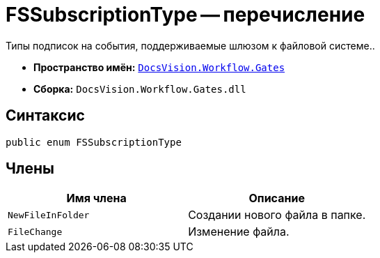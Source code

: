 = FSSubscriptionType -- перечисление

Типы подписок на события, поддерживаемые шлюзом к файловой системе..

* *Пространство имён:* `xref:api/DocsVision/Workflow/Gates/Gates_NS.adoc[DocsVision.Workflow.Gates]`
* *Сборка:* `DocsVision.Workflow.Gates.dll`

== Синтаксис

[source,csharp]
----
public enum FSSubscriptionType
----

== Члены

[cols=",",options="header"]
|===
|Имя члена |Описание
|`NewFileInFolder` |Создании нового файла в папке.
|`FileChange` |Изменение файла.
|===

